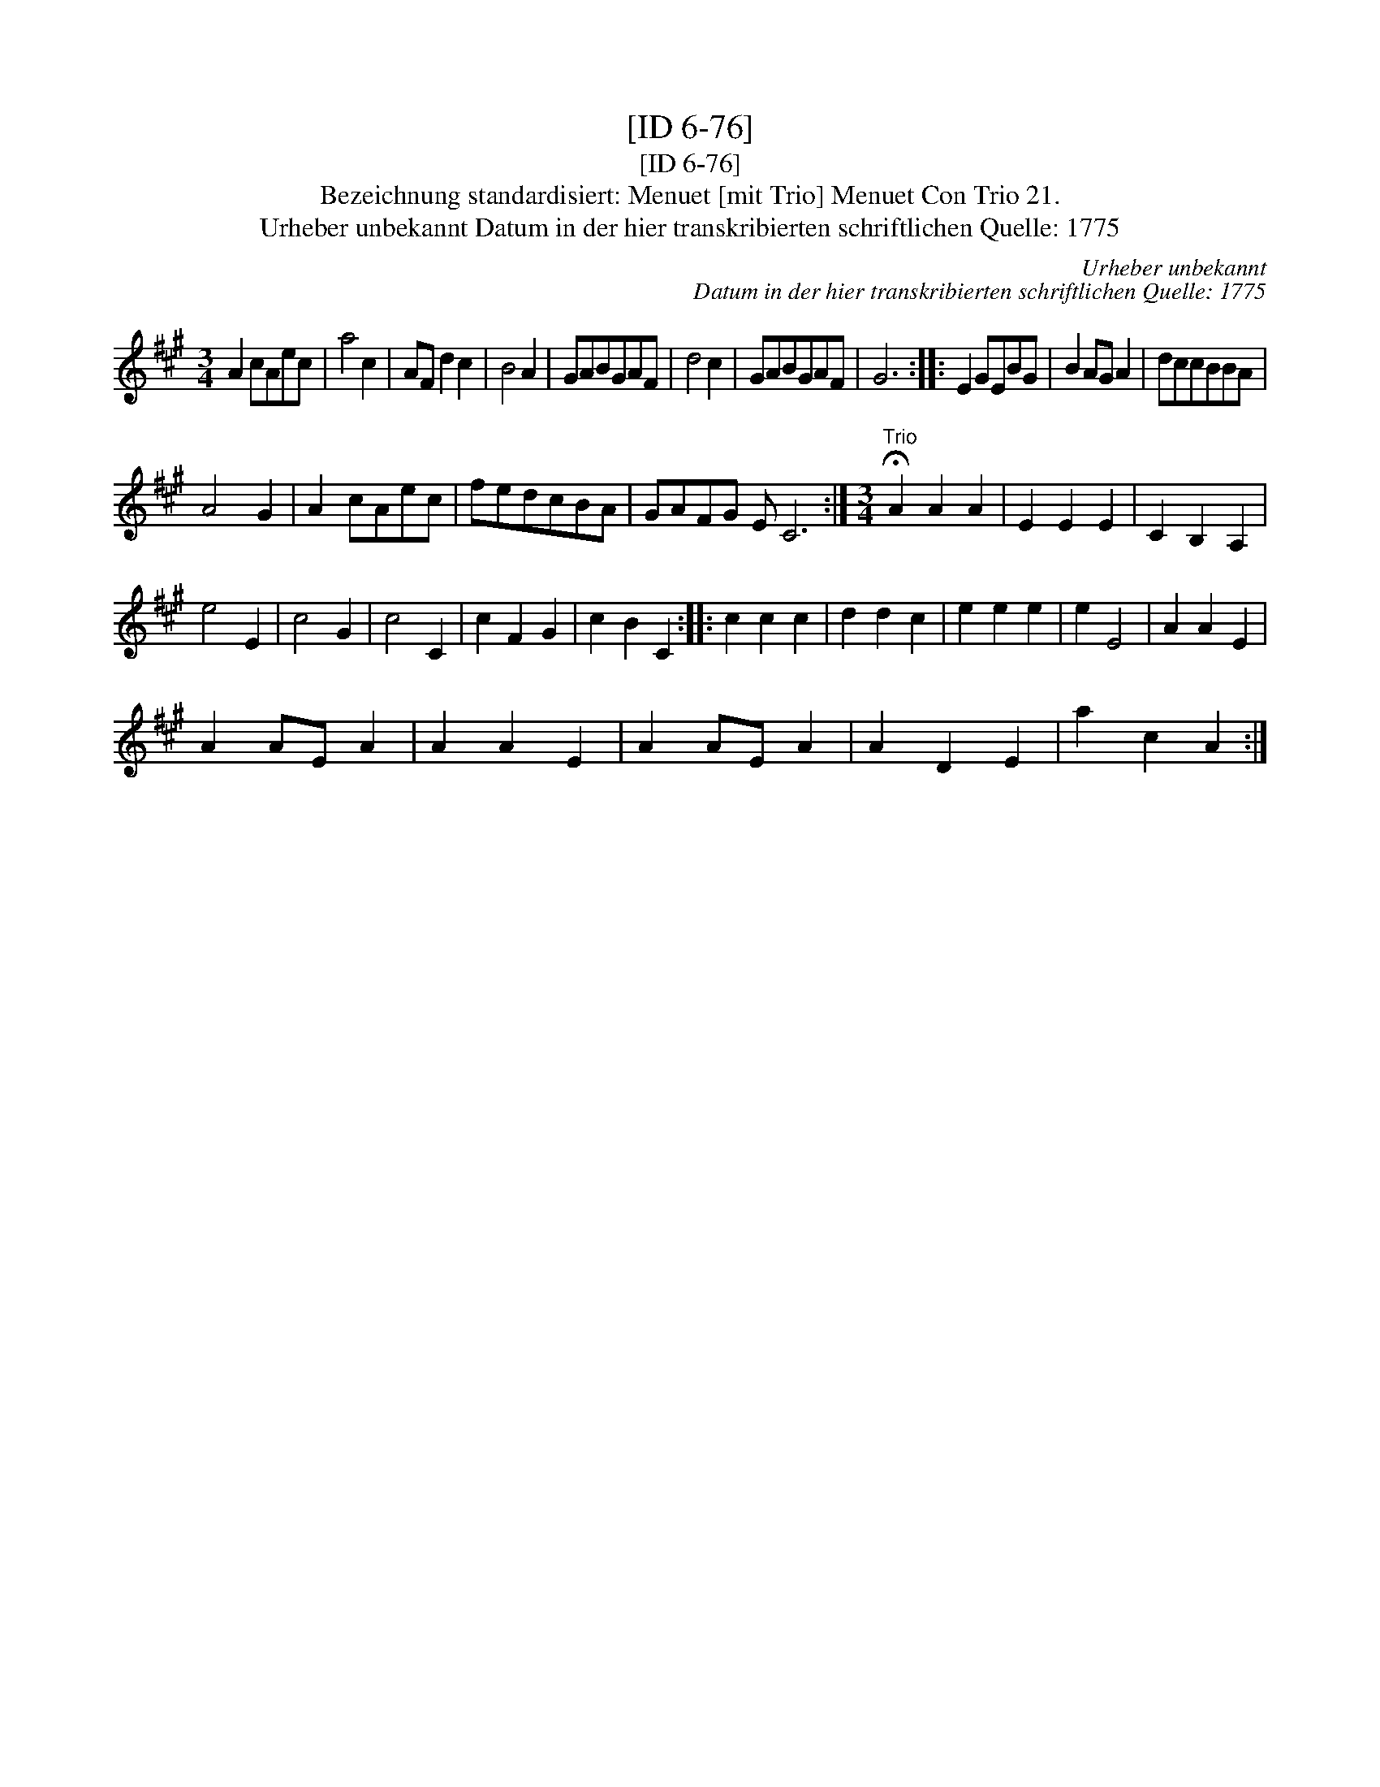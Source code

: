 X:1
T:[ID 6-76]
T:[ID 6-76]
T:Bezeichnung standardisiert: Menuet [mit Trio] Menuet Con Trio 21.
T:Urheber unbekannt Datum in der hier transkribierten schriftlichen Quelle: 1775
C:Urheber unbekannt
C:Datum in der hier transkribierten schriftlichen Quelle: 1775
L:1/8
M:3/4
K:A
V:1 treble 
V:1
 A2 cAec | a4 c2 | AF d2 c2 | B4 A2 | GABGAF | d4 c2 | GABGAF | G6 :: E2 GEBG | B2 AG A2 | dccBBA | %11
 A4 G2 | A2 cAec | fedcBA | GAFG E C6 :|[M:3/4]"^Trio" !fermata!A2 A2 A2 | E2 E2 E2 | C2 B,2 A,2 | %18
 e4 E2 | c4 G2 | c4 C2 | c2 F2 G2 | c2 B2 C2 :: c2 c2 c2 | d2 d2 c2 | e2 e2 e2 | e2 E4 | A2 A2 E2 | %28
 A2 AE A2 | A2 A2 E2 | A2 AE A2 | A2 D2 E2 | a2 c2 A2 :| %33

